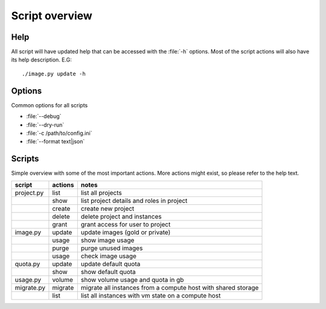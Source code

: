 ===============
Script overview
===============

Help
====

All script will have updated help that can be accessed with the :file:`-h`
options. Most of the script actions will also have its help description.
E.G::

  ./image.py update -h

Options
=======

Common options for all scripts

* :file:`--debug`
* :file:`--dry-run`
* :file:`-c /path/to/config.ini`
* :file:`--format text|json`

Scripts
=======

Simple overview with some of the most important actions. More actions might
exist, so please refer to the help text.

=========== =========== ===========================================
script       actions     notes
=========== =========== ===========================================
project.py   list        list all projects
\            show        list project details and roles in project
\            create      create new project
\            delete      delete project and instances
\            grant       grant access for user to project
image.py     update      update images (gold or private)
\            usage       show image usage
\            purge       purge unused images
\            usage       check image usage
quota.py     update      update default quota
\            show        show default quota
usage.py     volume      show volume usage and quota in gb
migrate.py   migrate     migrate all instances from a compute host with shared storage
\            list        list all instances with vm state on a compute host
=========== =========== ===========================================
